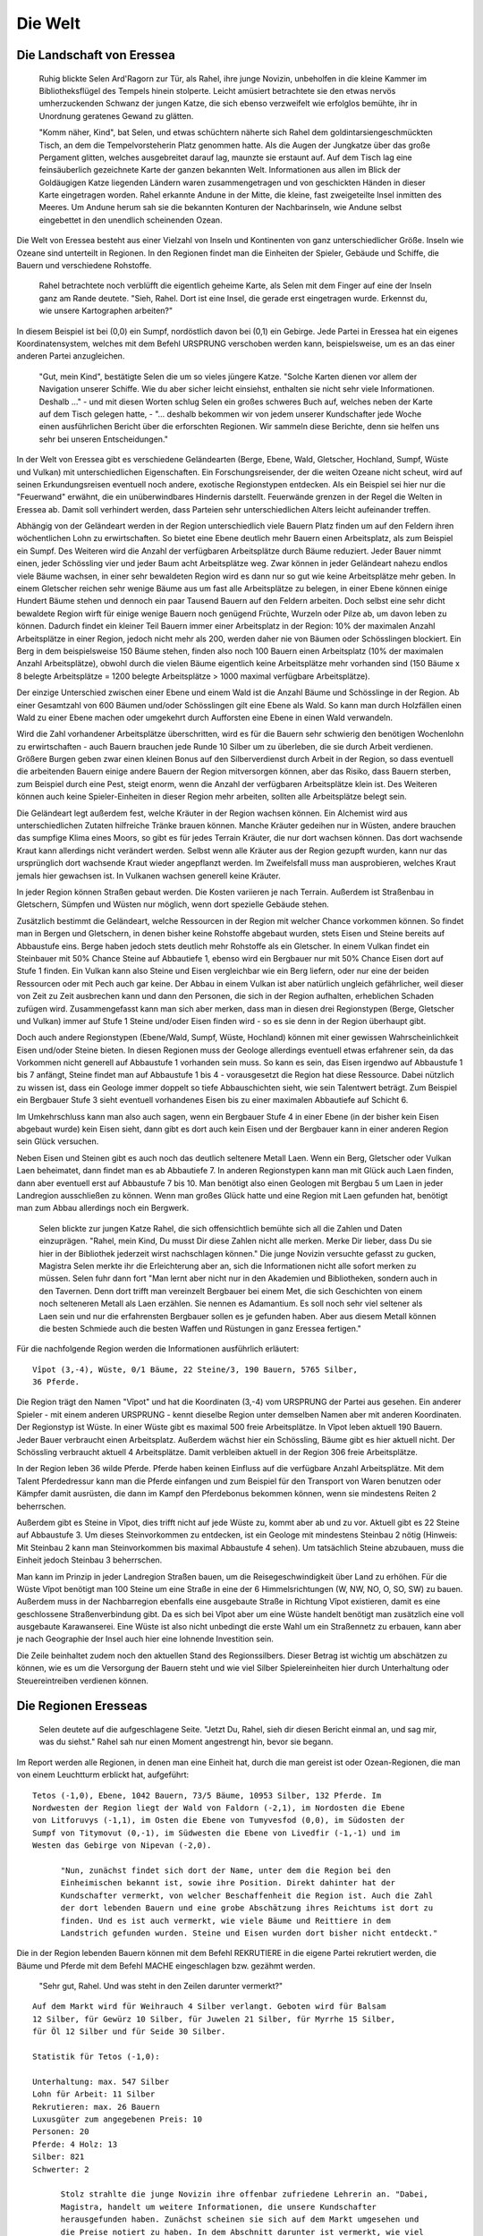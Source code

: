 Die Welt
========

Die Landschaft von Eressea
--------------------------

	Ruhig blickte Selen Ard'Ragorn zur Tür, als Rahel, ihre junge Novizin,
	unbeholfen in die kleine Kammer im Bibliotheksflügel des Tempels hinein
	stolperte. Leicht amüsiert betrachtete sie den etwas nervös umherzuckenden
	Schwanz der jungen Katze, die sich ebenso verzweifelt wie erfolglos bemühte,
	ihr in Unordnung geratenes Gewand zu glätten.

	"Komm näher, Kind", bat Selen, und etwas schüchtern näherte sich Rahel dem
	goldintarsiengeschmückten Tisch, an dem die Tempelvorsteherin Platz genommen
	hatte. Als die Augen der Jungkatze über das große Pergament glitten, welches
	ausgebreitet darauf lag, maunzte sie erstaunt auf. Auf dem Tisch lag eine
	feinsäuberlich gezeichnete Karte der ganzen bekannten Welt. Informationen aus
	allen im Blick der Goldäugigen Katze liegenden Ländern waren zusammengetragen
	und von geschickten Händen in dieser Karte eingetragen worden. Rahel erkannte
	Andune in der Mitte, die kleine, fast zweigeteilte Insel inmitten des Meeres.
	Um Andune herum sah sie die bekannten Konturen der Nachbarinseln, wie Andune
	selbst eingebettet in den unendlich scheinenden Ozean.

Die Welt von Eressea besteht aus einer Vielzahl von Inseln und Kontinenten von
ganz unterschiedlicher Größe. Inseln wie Ozeane sind unterteilt in Regionen. In
den Regionen findet man die Einheiten der Spieler, Gebäude und Schiffe, die
Bauern und verschiedene Rohstoffe. 

	Rahel betrachtete noch verblüfft die eigentlich geheime Karte, als Selen mit
	dem Finger auf eine der Inseln ganz am Rande deutete. "Sieh, Rahel. Dort ist
	eine Insel, die gerade erst eingetragen wurde. Erkennst du, wie unsere
	Kartographen arbeiten?" 

.. image:: images/map.jpeg
  :alt: Mit CSMap erstellte Karte

	Angestrengt betrachtete die Novizin die Karte. Offenbar hatte man sich bei ihrer
	Erstellung auf das wesentliche beschränkt und die entdeckten Landstriche nur
	grob klassifiziert. Rahel erkannte Wälder und Gebirge, viele Sümpfe und einige
	unbewaldete Ebenen.

In diesem Beispiel ist bei (0,0) ein Sumpf, nordöstlich davon bei (0,1) ein
Gebirge. Jede Partei in Eressea hat ein eigenes Koordinatensystem, welches mit
dem Befehl URSPRUNG verschoben werden kann, beispielsweise, um es an das einer
anderen Partei anzugleichen.

	"Gut, mein Kind", bestätigte Selen die um so vieles jüngere Katze. "Solche
	Karten dienen vor allem der Navigation unserer Schiffe. Wie du aber sicher
	leicht einsiehst, enthalten sie nicht sehr viele Informationen. Deshalb ..." -
	und mit diesen Worten schlug Selen ein großes schweres Buch auf, welches neben
	der Karte auf dem Tisch gelegen hatte, - "... deshalb bekommen wir von jedem
	unserer Kundschafter jede Woche einen ausführlichen Bericht über die
	erforschten Regionen. Wir sammeln diese Berichte, denn sie helfen uns sehr bei
	unseren Entscheidungen."

In der Welt von Eressea gibt es verschiedene Geländearten (Berge, Ebene, Wald,
Gletscher, Hochland, Sumpf, Wüste und Vulkan) mit unterschiedlichen
Eigenschaften. Ein Forschungsreisender, der die weiten Ozeane nicht scheut, wird
auf seinen Erkundungsreisen eventuell noch andere, exotische Regionstypen
entdecken. Als ein Beispiel sei hier nur die "Feuerwand" erwähnt, die ein
unüberwindbares Hindernis darstellt. Feuerwände grenzen in der Regel die Welten
in Eressea ab. Damit soll verhindert werden, dass Parteien sehr
unterschiedlichen Alters leicht aufeinander treffen.

Abhängig von der Geländeart werden in der Region unterschiedlich viele Bauern
Platz finden um auf den Feldern ihren wöchentlichen Lohn zu erwirtschaften. So
bietet eine Ebene deutlich mehr Bauern einen Arbeitsplatz, als zum Beispiel ein
Sumpf. Des Weiteren wird die Anzahl der verfügbaren Arbeitsplätze durch Bäume
reduziert. Jeder Bauer nimmt einen, jeder Schössling vier und jeder Baum acht
Arbeitsplätze weg. Zwar können in jeder Geländeart nahezu endlos viele Bäume
wachsen, in einer sehr bewaldeten Region wird es dann nur so gut wie keine
Arbeitsplätze mehr geben. In einem Gletscher reichen sehr wenige Bäume aus um
fast alle Arbeitsplätze zu belegen, in einer Ebene können einige Hundert Bäume
stehen und dennoch ein paar Tausend Bauern auf den Feldern arbeiten. Doch selbst
eine sehr dicht bewaldete Region wirft für einige wenige Bauern noch genügend
Früchte, Wurzeln oder Pilze ab, um davon leben zu können. Dadurch findet ein
kleiner Teil Bauern immer einer Arbeitsplatz in der Region: 10% der maximalen
Anzahl Arbeitsplätze in einer Region, jedoch nicht mehr als 200, werden daher
nie von Bäumen oder Schösslingen blockiert. Ein Berg in dem beispielsweise 150
Bäume stehen, finden also noch 100 Bauern einen Arbeitsplatz (10% der maximalen
Anzahl Arbeitsplätze), obwohl durch die vielen Bäume eigentlich keine
Arbeitsplätze mehr vorhanden sind (150 Bäume x 8 belegte Arbeitsplätze = 1200
belegte Arbeitsplätze > 1000 maximal verfügbare Arbeitsplätze).

Der einzige Unterschied zwischen einer Ebene und einem Wald ist die Anzahl Bäume
und Schösslinge in der Region. Ab einer Gesamtzahl von 600 Bäumen und/oder
Schösslingen gilt eine Ebene als Wald. So kann man durch Holzfällen einen Wald
zu einer Ebene machen oder umgekehrt durch Aufforsten eine Ebene in einen Wald
verwandeln. 

.. csv-table::
  :file: tables/terrains.csv
  :header-rows: 1

Wird die Zahl vorhandener Arbeitsplätze überschritten, wird es für die Bauern
sehr schwierig den benötigen Wochenlohn zu erwirtschaften - auch Bauern brauchen
jede Runde 10 Silber um zu überleben, die sie durch Arbeit verdienen. Größere
Burgen geben zwar einen kleinen Bonus auf den Silberverdienst durch Arbeit in
der Region, so dass eventuell die arbeitenden Bauern einige andere Bauern der
Region mitversorgen können, aber das Risiko, dass Bauern sterben, zum Beispiel
durch eine Pest, steigt enorm, wenn die Anzahl der verfügbaren Arbeitsplätze
klein ist. Des Weiteren können auch keine Spieler-Einheiten in dieser Region
mehr arbeiten, sollten alle Arbeitsplätze belegt sein.

Die Geländeart legt außerdem fest, welche Kräuter in der Region wachsen können.
Ein Alchemist wird aus unterschiedlichen Zutaten hilfreiche Tränke brauen
können. Manche Kräuter gedeihen nur in Wüsten, andere brauchen das sumpfige
Klima eines Moors, so gibt es für jedes Terrain Kräuter, die nur dort wachsen
können. Das dort wachsende Kraut kann allerdings nicht verändert werden. Selbst
wenn alle Kräuter aus der Region gezupft wurden, kann nur das ursprünglich dort
wachsende Kraut wieder angepflanzt werden. Im Zweifelsfall muss man
ausprobieren, welches Kraut jemals hier gewachsen ist. In Vulkanen wachsen
generell keine Kräuter.

In jeder Region können Straßen gebaut werden. Die Kosten variieren je nach
Terrain. Außerdem ist Straßenbau in Gletschern, Sümpfen und Wüsten nur möglich,
wenn dort spezielle Gebäude stehen. 

Zusätzlich bestimmt die Geländeart, welche Ressourcen in der Region mit welcher
Chance vorkommen können. So findet man in Bergen und Gletschern, in denen bisher
keine Rohstoffe abgebaut wurden, stets Eisen und Steine bereits auf Abbaustufe
eins. Berge haben jedoch stets deutlich mehr Rohstoffe als ein Gletscher. In einem
Vulkan findet ein Steinbauer mit 50% Chance Steine auf Abbautiefe 1, ebenso wird
ein Bergbauer nur mit 50% Chance Eisen dort auf Stufe 1 finden. Ein Vulkan kann
also Steine und Eisen vergleichbar wie ein Berg liefern, oder nur eine der
beiden Ressourcen oder mit Pech auch gar keine. Der Abbau in einem Vulkan ist
aber natürlich ungleich gefährlicher, weil dieser von Zeit zu Zeit ausbrechen
kann und dann den Personen, die sich in der Region aufhalten, erheblichen
Schaden zufügen wird. Zusammengefasst kann man sich aber merken, dass man in
diesen drei Regionstypen (Berge, Gletscher und Vulkan) immer auf Stufe 1 Steine
und/oder Eisen finden wird - so es sie denn in der Region überhaupt gibt.

Doch auch andere Regionstypen (Ebene/Wald, Sumpf, Wüste, Hochland) können mit
einer gewissen Wahrscheinlichkeit Eisen und/oder Steine bieten. In diesen
Regionen muss der Geologe allerdings eventuell etwas erfahrener sein, da das
Vorkommen nicht generell auf Abbaustufe 1 vorhanden sein muss. So kann es sein,
das Eisen irgendwo auf Abbaustufe 1 bis 7 anfängt, Steine findet man auf
Abbaustufe 1 bis 4 - vorausgesetzt die Region hat diese Ressource. Dabei
nützlich zu wissen ist, dass ein Geologe immer doppelt so tiefe Abbauschichten
sieht, wie sein Talentwert beträgt. Zum Beispiel ein Bergbauer Stufe 3 sieht
eventuell vorhandenes Eisen bis zu einer maximalen Abbautiefe auf Schicht 6.

Im Umkehrschluss kann man also auch sagen, wenn ein Bergbauer Stufe 4 in einer
Ebene (in der bisher kein Eisen abgebaut wurde) kein Eisen sieht, dann gibt es
dort auch kein Eisen und der Bergbauer kann in einer anderen Region sein Glück
versuchen.

Neben Eisen und Steinen gibt es auch noch das deutlich seltenere Metall Laen.
Wenn ein Berg, Gletscher oder Vulkan Laen beheimatet, dann findet man es ab
Abbautiefe 7. In anderen Regionstypen kann man mit Glück auch Laen finden, dann
aber eventuell erst auf Abbaustufe 7 bis 10. Man benötigt also einen Geologen
mit Bergbau 5 um Laen in jeder Landregion ausschließen zu können. Wenn man
großes Glück hatte und eine Region mit Laen gefunden hat, benötigt man zum Abbau
allerdings noch ein Bergwerk. 

	Selen blickte zur jungen Katze Rahel, die sich offensichtlich bemühte sich all
	die Zahlen und Daten einzuprägen. "Rahel, mein Kind, Du musst Dir diese Zahlen
	nicht alle merken. Merke Dir lieber, dass Du sie hier in der Bibliothek
	jederzeit wirst nachschlagen können." Die junge Novizin versuchte gefasst zu
	gucken, Magistra Selen merkte ihr die Erleichterung aber an, sich die
	Informationen nicht alle sofort merken zu müssen. Selen fuhr dann fort "Man
	lernt aber nicht nur in den Akademien und Bibliotheken, sondern auch in den
	Tavernen. Denn dort trifft man vereinzelt Bergbauer bei einem Met, die sich
	Geschichten von einem noch selteneren Metall als Laen erzählen. Sie nennen es
	Adamantium. Es soll noch sehr viel seltener als Laen sein und nur die
	erfahrensten Bergbauer sollen es je gefunden haben. Aber aus diesem Metall
	können die besten Schmiede auch die besten Waffen und Rüstungen in ganz
	Eressea fertigen." 

Für die nachfolgende Region werden die Informationen ausführlich erläutert:

::

  Vîpot (3,-4), Wüste, 0/1 Bäume, 22 Steine/3, 190 Bauern, 5765 Silber,
  36 Pferde. 

Die Region trägt den Namen "Vîpot" und hat die Koordinaten (3,-4) vom URSPRUNG
der Partei aus gesehen. Ein anderer Spieler - mit einem anderen URSPRUNG - kennt
dieselbe Region unter demselben Namen aber mit anderen Koordinaten. Der
Regionstyp ist Wüste. In einer Wüste gibt es maximal 500 freie Arbeitsplätze. In
Vîpot leben aktuell 190 Bauern. Jeder Bauer verbraucht einen Arbeitsplatz.
Außerdem wächst hier ein Schössling, Bäume gibt es hier aktuell nicht. Der
Schössling verbraucht aktuell 4 Arbeitsplätze. Damit verbleiben aktuell in der
Region 306 freie Arbeitsplätze. 

In der Region leben 36 wilde Pferde. Pferde haben keinen Einfluss auf die
verfügbare Anzahl Arbeitsplätze. Mit dem Talent Pferdedressur kann man die
Pferde einfangen und zum Beispiel für den Transport von Waren benutzen oder
Kämpfer damit ausrüsten, die dann im Kampf den Pferdebonus bekommen können, wenn
sie mindestens Reiten 2 beherrschen.

Außerdem gibt es Steine in Vîpot, dies trifft nicht auf jede Wüste zu, kommt
aber ab und zu vor. Aktuell gibt es 22 Steine auf Abbaustufe 3. Um dieses
Steinvorkommen zu entdecken, ist ein Geologe mit mindestens Steinbau 2 nötig
(Hinweis: Mit Steinbau 2 kann man Steinvorkommen bis maximal Abbaustufe 4
sehen). Um tatsächlich Steine abzubauen, muss die Einheit jedoch Steinbau 3
beherrschen.

Man kann im Prinzip in jeder Landregion Straßen bauen, um die
Reisegeschwindigkeit über Land zu erhöhen. Für die Wüste Vîpot benötigt man 100
Steine um eine Straße in eine der 6 Himmelsrichtungen (W, NW, NO, O, SO, SW) zu
bauen. Außerdem muss in der Nachbarregion ebenfalls eine ausgebaute Straße in
Richtung Vîpot existieren, damit es eine geschlossene Straßenverbindung gibt. Da
es sich bei Vîpot aber um eine Wüste handelt benötigt man zusätzlich eine voll
ausgebaute Karawanserei. Eine Wüste ist also nicht unbedingt die erste Wahl um
ein Straßennetz zu erbauen, kann aber je nach Geographie der Insel auch hier
eine lohnende Investition sein.

Die Zeile beinhaltet zudem noch den aktuellen Stand des Regionssilbers. Dieser
Betrag ist wichtig um abschätzen zu können, wie es um die Versorgung der Bauern
steht und wie viel Silber Spielereinheiten hier durch Unterhaltung oder
Steuereintreiben verdienen können. 


Die Regionen Eresseas
---------------------

	Selen deutete auf die aufgeschlagene Seite. "Jetzt Du, Rahel, sieh dir diesen
	Bericht einmal an, und sag mir, was du siehst." Rahel sah nur einen Moment
	angestrengt hin, bevor sie begann. 

Im Report werden alle Regionen, in denen man eine Einheit hat, durch die man
gereist ist oder Ozean-Regionen, die man von einem Leuchtturm erblickt hat,
aufgeführt::

  Tetos (-1,0), Ebene, 1042 Bauern, 73/5 Bäume, 10953 Silber, 132 Pferde. Im
  Nordwesten der Region liegt der Wald von Faldorn (-2,1), im Nordosten die Ebene
  von Litforuvys (-1,1), im Osten die Ebene von Tumyvesfod (0,0), im Südosten der
  Sumpf von Titymovut (0,-1), im Südwesten die Ebene von Livedfir (-1,-1) und im
  Westen das Gebirge von Nipevan (-2,0). 

	"Nun, zunächst findet sich dort der Name, unter dem die Region bei den
	Einheimischen bekannt ist, sowie ihre Position. Direkt dahinter hat der
	Kundschafter vermerkt, von welcher Beschaffenheit die Region ist. Auch die Zahl
	der dort lebenden Bauern und eine grobe Abschätzung ihres Reichtums ist dort zu
	finden. Und es ist auch vermerkt, wie viele Bäume und Reittiere in dem
	Landstrich gefunden wurden. Steine und Eisen wurden dort bisher nicht entdeckt." 

Die in der Region lebenden Bauern können mit dem Befehl REKRUTIERE in die eigene
Partei rekrutiert werden, die Bäume und Pferde mit dem Befehl MACHE
eingeschlagen bzw. gezähmt werden. 

	"Sehr gut, Rahel. Und was steht in den Zeilen darunter vermerkt?" 

::

  Auf dem Markt wird für Weihrauch 4 Silber verlangt. Geboten wird für Balsam
  12 Silber, für Gewürz 10 Silber, für Juwelen 21 Silber, für Myrrhe 15 Silber,
  für Öl 12 Silber und für Seide 30 Silber.

  Statistik für Tetos (-1,0):

  Unterhaltung: max. 547 Silber
  Lohn für Arbeit: 11 Silber
  Rekrutieren: max. 26 Bauern
  Luxusgüter zum angegebenen Preis: 10
  Personen: 20
  Pferde: 4 Holz: 13
  Silber: 821
  Schwerter: 2

	Stolz strahlte die junge Novizin ihre offenbar zufriedene Lehrerin an. "Dabei,
	Magistra, handelt um weitere Informationen, die unsere Kundschafter
	herausgefunden haben. Zunächst scheinen sie sich auf dem Markt umgesehen und
	die Preise notiert zu haben. In dem Abschnitt darunter ist vermerkt, wie viel
	Silber die Bewohner der Region für Schausteller und Musiker auszugeben bereit
	sind, wie viel man für einfache Arbeiten bekommt, wie viele Bauern bereit
	sind, sich einem Volk anzuschließen und wie viele Güter auf den Markt
	überhaupt für den oben angegebenen Preis verkauft werden. In den letzten
	Zeilen ist dann vermerkt, wie viele Personen unseres Volkes sich dort
	aufhalten, und was sie mit sich führen." 


Bei Luxusgüter steht die Anzahl von Luxusgütern, die zum "Listenpreis" (siehe
auch Handel), von den Bauern ver- bzw. gekauft werden. Werden mehr Güter
gehandelt, verändert sich der Preis, unter Umständen dauerhaft! Näheres dazu
siehe im Kapitel Handel. 

	"Ausgezeichnet, Rahel. Was du da vor dir siehst, ist ein vollständiger
	Bericht. Manchmal jedoch erhalten wir auch weniger umfassende Berichte, etwa,
	wenn ein Kundschafter lediglich in Eile durch eine Region hindurch geritten
	ist. Solch ausführliche Berichte wie diesen bekommen wir nur, wenn sich
	Angehörige unseres Volkes dort aufhalten."

	Selen deutete mit der Hand auf den Stuhl auf der anderen Seite des Tisches.
	"Du kannst dich jetzt setzen, mein Kind." Rahel ging zum Stuhl, nahm Platz,
	und gab ein kurzes Schnurren von sich, eine Mischung aus Zufriedenheit
	darüber, dass sie ihre Lehrerin offenbar nicht enttäuscht hatte, und Erwartung
	des noch Kommenden. Die Geweihte der Goldäugigen Katzen lehnte sich in ihrem
	Stuhl zurück und blickte Rahel einen Moment an. "Was du dort siehst, sind nur
	Zahlen. Nützliche Zahlen, die es wert sind, bewahrt zu werden, ja. Aber
	wichtig ist es auch, die Gesetze zu erforschen, die hinter diesen Zahlen
	stehen."

	Sie stand auf, griff in den Beutel, den sie unter dem Tisch platziert hatte,
	und zog ein weiteres Pergament hervor, welches sie auf dem Tisch über der Karte
	ausbreitete. Rahel blickte interessiert darauf, erkannte aber zunächst nur eine
	chaotische Zeichnung aus mehr oder weniger horizontalen Linien. Fragend blickte
	sie ihre Lehrerin an. "Was bedeutet das, Magistra?"

	"Das, mein Kind, ist ein Versuch, Naturgesetzen auf die Spur zu kommen. Jede
	Woche verändert sich die Zahl der Bäume, Bauern und Pferde in einer Region.
	Sie sterben, werden geboren oder suchen ihr Glück anderswo. Ich habe mich
	bemüht, herauszufinden, warum sie das tun, ohne sie jemals zu befragen." Die
	Geweihte lächelte in sich hinein. "Es scheint, als würde viel vom Platz
	abhängen, den es in einem Landstrich gibt. Bauern, Bäume und Pferde nehmen
	sich gegenseitig den Platz." Die Novizin deutete auf eine an den Rand des
	Pergaments gekritzelte zweite kleine Zeichnung. "Und was bedeutet diese
	Zeichnung? Sie sieht fast aus wie die große." "In der großen Zeichnung, Rahel,
	habe ich die Zahlen für eine flache Küstenregion mit ausgezeichnetem Boden
	aufgetragen. Die kleinere Zeichnung beschreibt die Entwicklung in einem
	unwirtlichen Sumpf. Wie du siehst, ist die Entwicklung ähnlich, nur dass im
	Sumpf von allem weniger zu finden ist." 

Die Zeitrechnung Eresseas
-------------------------

	Selen Ard'Ragorn erhob sich von ihrem Stuhl. Wie immer bewunderte Rahel, wie
	geschmeidig sich die alte Bibliothekarin und Tempelvorsteherin noch immer
	bewegte und erhob sich selbst. Sie wusste schon, was kommen würde. Am Ende
	jeder Unterweisung unternahm die Magistra einen Spaziergang durch den
	weitläufigen Park des Großen Tempels, und erteilte ihre währenddessen einige
	weitere Lektionen. 

	Gemeinsam schritten sie durch ein kleines Erlenwäldchen des Parks. Bis jetzt
	hatte Selen geschwiegen, doch nun richtete sie ihr Wort an Rahel: "Siehst du
	die untergehende Sonne? So früh schon... Es wird langsam Winter. Schon bald
	geht der Sturmmond in den Monat des Herdfeuers über. Eine entbehrungsreiche
	Zeit für viele. Für die Insektenvölker zum Beispiel, denn sie können sich in
	den Wintermonaten nicht vermehren." "Ja, Magistra. Aber wenigstens unsere
	Seeleute atmen auf, dass die Zeit der großen Herbststürme vorbei sind und die
	See wieder sicherer ist." "Du hast recht, Rahel. So ist denn in allem auch
	etwas Gutes zu finden." 

	Bis spät in den Abend konnten die Tempelwachen die beiden stumm durch den
	magisch erleuchteten Park wandern sehen ...

Das Jahr ist in der Welt von Eressea in neun Monate zu je drei Wochen eingeteilt:

.. csv-table::
  :file: tables/storms.csv
  :header-rows: 1

Jede Runde des Spiels entspricht einer Woche in der Welt. In dieser Zeit kann
man viel unternehmen. Es gibt aber ein paar Sachen, für die man fast die gesamte
Woche aufwenden muss: von diesen Aktionen, den sogenannten langen Befehlen, kann
man jeweils nur eine pro Woche ausführen (mehr dazu im Kapitel Befehle).

Wenngleich der Einfluss der Jahreszeiten im allgemeinen nicht überaus stark
hervortritt, so gibt es doch einige Bereiche bzw. Ereignisse die durchaus
nennenswert beeinflusst werden. Hier eine kurze Übersicht:

* Völker der Rasse Insekt können im Winter kaum rekrutieren.
* Stürme auf See sind im Herbst weitaus häufiger.
* Die einzelnen Phasen des Waldwachstums sind an bestimmte Jahreszeiten gekoppelt.
* Im Winter kommt das Wachstum der Kräuter zum Erliegen.
